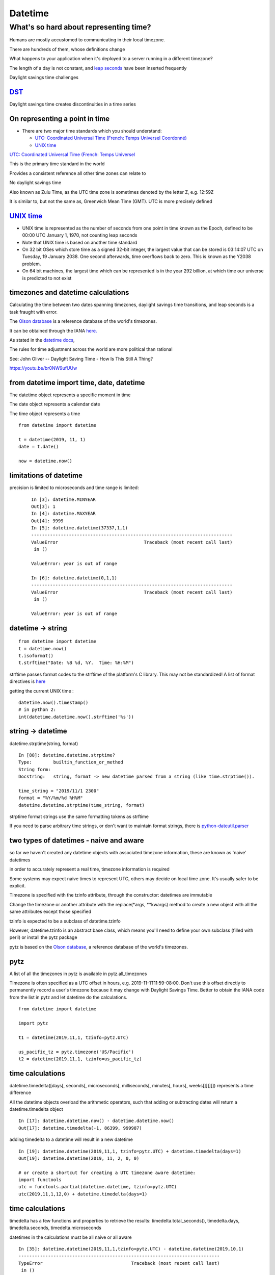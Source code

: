 .. _datetime:

########
Datetime
########

What's so hard about representing time?
#######################################

Humans are mostly accustomed to communicating in their local timezone.

There are hundreds of them, whose definitions change

What happens to your application when it's deployed to a server running
in a different timezone?

The length of a day is not constant, and `leap
seconds <http://en.wikipedia.org/wiki/Leap_second>`__ have been inserted
frequently

Daylight savings time challenges

`DST <http://en.wikipedia.org/wiki/Daylight_saving_time>`__
-----------------------------------------------------------

Daylight savings time creates discontinuities in a time series

.. image:: /_static/dst_sf_graph.png
   :height: 250px

.. image:: /_static/dst_fb_graph.png
   :height: 250px

On representing a point in time
-------------------------------

-  There are two major time standards which you should understand:

   -  `UTC: Coordinated Universal Time (French: Temps Universel
      Coordonné) <http://en.wikipedia.org/wiki/UTC>`__
   -  `UNIX time <http://en.wikipedia.org/wiki/Unix_time>`__


.. nextslide::

`UTC: Coordinated Universal Time (French: Temps Universel
<http://en.wikipedia.org/wiki/UTC>`__


This is the primary time standard in the world

Provides a consistent reference all other time zones can relate to

No daylight savings time

Also known as Zulu Time, as the UTC time zone is sometimes denoted by
the letter Z, e.g. 12:59Z

It is similar to, but not the same as, Greenwich Mean Time (GMT). UTC is
more precisely defined

.. nextslide::
   
.. image:: /_static/Greenwich_clock.jpg
   :height: 500px
	   
`UNIX time <http://en.wikipedia.org/wiki/Unix_time>`__
------------------------------------------------------

-  UNIX time is represented as the number of seconds from one point in
   time known as the Epoch, defined to be 00:00 UTC January 1, 1970, not
   counting leap seconds
-  Note that UNIX time is based on another time standard
-  On 32 bit OSes which store time as a signed 32-bit integer, the
   largest value that can be stored is 03:14:07 UTC on Tuesday, 19
   January 2038. One second afterwards, time overflows back to zero.
   This is known as the Y2038 problem.
-  On 64 bit machines, the largest time which can be represented is in
   the year 292 billion, at which time our universe is predicted to not
   exist


timezones and datetime calculations
-----------------------------------

Calculating the time between two dates spanning timezones, daylight
savings time transitions, and leap seconds is a task fraught with error.

The `Olson database <http://en.wikipedia.org/wiki/Tz_database>`__ is a
reference database of the world's timezones.

It can be obtained through the IANA
`here. <http://www.iana.org/time-zones>`__

As stated in the `datetime
docs <https://docs.python.org/3/library/datetime.html>`__,

The rules for time adjustment across the world are more political than rational

See: John Oliver -- Daylight Saving Time - How Is This Still A Thing?

https://youtu.be/br0NW9ufUUw


from datetime import time, date, datetime
-----------------------------------------

The datetime object represents a specific moment in time

The date object represents a calendar date

The time object represents a time

::

    from datetime import datetime

    t = datetime(2019, 11, 1)
    date = t.date()

    now = datetime.now()


limitations of datetime
-----------------------

precision is limited to microseconds and time range is limited:

   ::

       In [3]: datetime.MINYEAR
       Out[3]: 1
       In [4]: datetime.MAXYEAR
       Out[4]: 9999
       In [5]: datetime.datetime(37337,1,1)
       ---------------------------------------------------------------------------
       ValueError                                Traceback (most recent call last)
        in ()

       ValueError: year is out of range

       In [6]: datetime.datetime(0,1,1)
       ---------------------------------------------------------------------------
       ValueError                                Traceback (most recent call last)
        in ()

       ValueError: year is out of range



datetime -> string
------------------

::

    from datetime import datetime
    t = datetime.now()
    t.isoformat()
    t.strftime("Date: %B %d, %Y.  Time: %H:%M")

strftime passes format codes to the strftime of the platform's C
library. This may not be standardized! A list of format directives is
`here <https://docs.python.org/3/library/datetime.html#strftime-strptime-behavior>`__

getting the current UNIX time :

::

    datetime.now().timestamp()
    # in python 2:
    int(datetime.datetime.now().strftime('%s'))


string -> datetime
------------------

datetime.strptime(string, format)

::

    In [88]: datetime.datetime.strptime?
    Type:        builtin_function_or_method
    String form:
    Docstring:   string, format -> new datetime parsed from a string (like time.strptime()).

    time_string = "2019/11/1 2300"
    format = "%Y/%m/%d %H%M"
    datetime.datetime.strptime(time_string, format)

strptime format strings use the same formatting tokens as strftime

If you need to parse arbitrary time strings, or don't want to maintain
format strings, there is
`python-dateutil.parser <http://labix.org/python-dateutil>`__


two types of datetimes - naive and aware
----------------------------------------


so far we haven't created any datetime objects with associated timezone
information, these are known as 'naive' datetimes

in order to accurately represent a real time, timezone information is
required

Some systems may expect naive times to represent UTC, others may decide
on local time zone. It's usually safer to be explicit.

.. nextslide::

Timezone is specified with the tzinfo attribute, through the
constructor: datetimes are immutable

Change the timezone or another attribute with the replace(\*args,
\*\*kwargs) method to create a new object with all the same attributes
except those specified

tzinfo is expected to be a subclass of datetime.tzinfo

However, datetime.tzinfo is an abstract base class, which means you'll
need to define your own subclass (filled with peril) or install the pytz
package

pytz is based on the `Olson
database <http://en.wikipedia.org/wiki/Tz_database>`__, a reference
database of the world's timezones.


pytz
----

A list of all the timezones in pytz is available in pytz.all\_timezones

Timezone is often specified as a UTC offset in hours, e.g.
2019-11-1T11:59-08:00. Don't use this offset directly to permanently
record a user's timezone because it may change with Daylight Savings
Time. Better to obtain the IANA code from the list in pytz and let
datetime do the calculations.

::

    from datetime import datetime

    import pytz

    t1 = datetime(2019,11,1, tzinfo=pytz.UTC)

    us_pacific_tz = pytz.timezone('US/Pacific')
    t2 = datetime(2019,11,1, tzinfo=us_pacific_tz)


time calculations
-----------------

datetime.timedelta([days[, seconds[, microseconds[, milliseconds[,
minutes[, hours[, weeks]]]]]]]) represents a time difference

All the datetime objects overload the arithmetic operators, such that
adding or subtracting dates will return a datetime.timedelta object

::

    In [17]: datetime.datetime.now() - datetime.datetime.now()
    Out[17]: datetime.timedelta(-1, 86399, 999987)

adding timedelta to a datetime will result in a new datetime

::

    In [19]: datetime.datetime(2019,11,1, tzinfo=pytz.UTC) + datetime.timedelta(days=1)
    Out[19]: datetime.datetime(2019, 11, 2, 0, 0)

    # or create a shortcut for creating a UTC timezone aware datetime:
    import functools
    utc = functools.partial(datetime.datetime, tzinfo=pytz.UTC)
    utc(2019,11,1,12,0) + datetime.timedelta(days=1)


time calculations
-----------------

timedelta has a few functions and properties to retrieve the results:
timedelta.total\_seconds(), timedelta.days, timedelta.seconds,
timedelta.microseconds

datetimes in the calculations must be all naive or all aware

::

    In [35]: datetime.datetime(2019,11,1,tzinfo=pytz.UTC) - datetime.datetime(2019,10,1)
    ---------------------------------------------------------------------------
    TypeError                                 Traceback (most recent call last)
     in ()
    TypeError: can't subtract offset-naive and offset-aware datetimes


Storing datetimes
-----------------

Try to deal in UTC as much as possible.  Do not depend on the machine's interpretation of local time.
For instance, datetime.now() on my Mac will return a naive datetime containing the local time.  Alternatively:

::

    # return the current time as an aware datetime in UTC:
    datetime.datetime.now(pytz.UTC)
    # this will return a naive datetime with the current UTC time
    datetime.datetime.utcnow()


.. nextslide::

When storing a datetime in a database, it will need to be translated
into the database's native format. Depending on the database driver, it
may or may not accept datetimes. If it does, it may or may not respect
the timezone information

Discovering the behavior is part of your database integration work


datetimes in sqlite3
--------------------

From the `sqlite3 docs <http://www.sqlite.org/datatype3.html>`__:

::

    Dates and times in sqlite3 are stored as TEXT, REAL, or INTEGER values

    TEXT as ISO8601 strings ("YYYY-MM-DD HH:MM:SS.SSS").
    REAL as Julian day numbers, the number of days since noon in Greenwich on November 24, 4714 B.C. according to the proleptic Gregorian calendar.
    INTEGER as Unix Time, the number of seconds since 1970-01-01 00:00:00 UTC.

So Python datetime objects must be translated to these types


.. nextslide::

sqlite3 has support for "adapters" and "converters" to translate types
going in and out of the DB

`Default adapters and
converters <https://docs.python.org/3/library/sqlite3.html#default-adapters-and-converters>`__
are supplied for date and datetime objects

unfortunately, the default implementation does not handle timezone aware
datetimes, but they are simply implementable


Python Date and Time Useful links
---------------------------------

http://agiliq.com/blog/2009/02/understanding-datetime-tzinfo-timedelta-amp-timezo/

https://pymotw.com/3/calendar/index.html

https://pymotw.com/3/datetime/index.html

Dealing with DST and the same time twice in one day
https://www.python.org/dev/peps/pep-0495/

Questions?
----------
